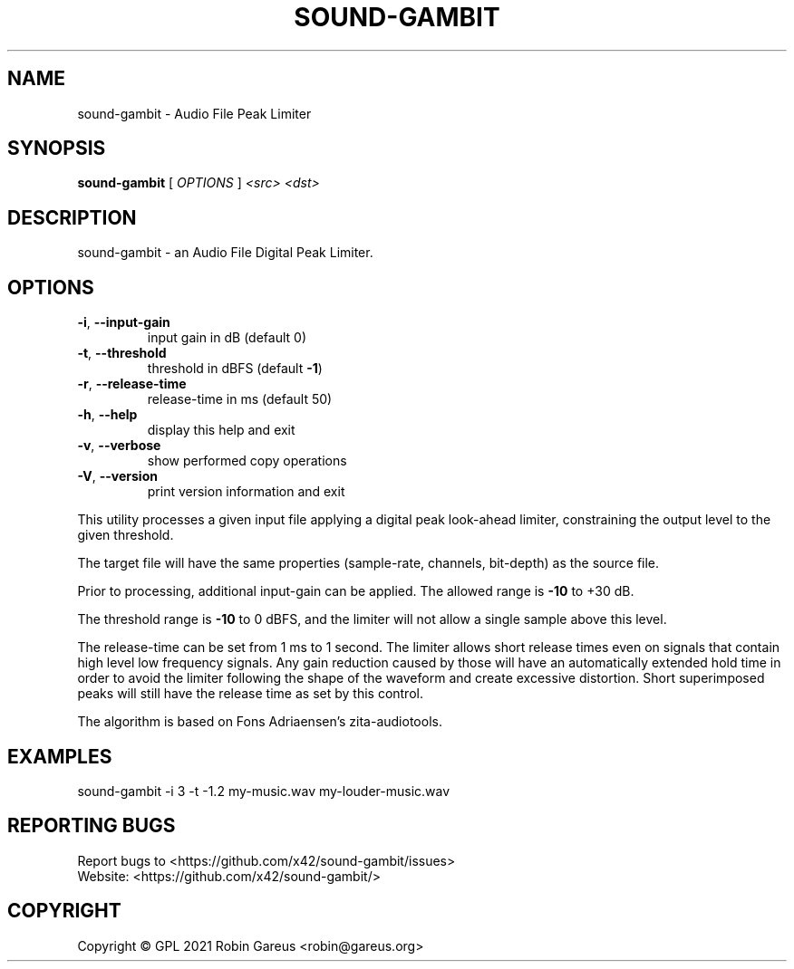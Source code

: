 .\" DO NOT MODIFY THIS FILE!  It was generated by help2man 1.48.1.
.TH SOUND-GAMBIT "1" "March 2021" "sound-gambit version 0.1" "User Commands"
.SH NAME
sound-gambit \- Audio File Peak Limiter
.SH SYNOPSIS
.B sound-gambit
[ \fI\,OPTIONS \/\fR] \fI\,<src> <dst>\/\fR
.SH DESCRIPTION
sound\-gambit \- an Audio File Digital Peak Limiter.
.SH OPTIONS
.TP
\fB\-i\fR, \fB\-\-input\-gain\fR
input gain in dB (default 0)
.TP
\fB\-t\fR, \fB\-\-threshold\fR
threshold in dBFS (default \fB\-1\fR)
.TP
\fB\-r\fR, \fB\-\-release\-time\fR
release\-time in ms (default 50)
.TP
\fB\-h\fR, \fB\-\-help\fR
display this help and exit
.TP
\fB\-v\fR, \fB\-\-verbose\fR
show performed copy operations
.TP
\fB\-V\fR, \fB\-\-version\fR
print version information and exit
.PP
This utility processes a given input file applying a digital peak
look\-ahead limiter, constraining the output level to the given
threshold.
.PP
The target file will have the same properties (sample\-rate, channels,
bit\-depth) as the source file.
.PP
Prior to processing, additional input\-gain can be applied. The allowed
range is \fB\-10\fR to +30 dB.
.PP
The threshold range is \fB\-10\fR to 0 dBFS, and the limiter will not allow a
single sample above this level.
.PP
The release\-time can be set from 1 ms to 1 second. The limiter allows
short release times even on signals that contain high level low frequency
signals. Any gain reduction caused by those will have an automatically
extended hold time in order to avoid the limiter following the shape of
the waveform and create excessive distortion. Short superimposed peaks
will still have the release time as set by this control.
.PP
The algorithm is based on Fons Adriaensen's zita\-audiotools.
.SH EXAMPLES
sound\-gambit \-i 3 \-t \-1.2 my\-music.wav my\-louder\-music.wav
.SH "REPORTING BUGS"
Report bugs to <https://github.com/x42/sound\-gambit/issues>
.br
Website: <https://github.com/x42/sound\-gambit/>
.SH COPYRIGHT
Copyright \(co GPL 2021 Robin Gareus <robin@gareus.org>
